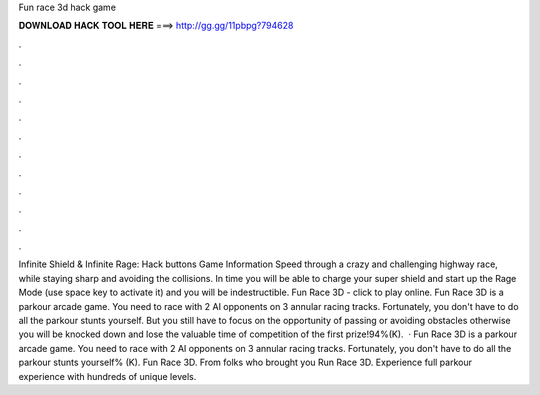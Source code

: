 Fun race 3d hack game

𝐃𝐎𝐖𝐍𝐋𝐎𝐀𝐃 𝐇𝐀𝐂𝐊 𝐓𝐎𝐎𝐋 𝐇𝐄𝐑𝐄 ===> http://gg.gg/11pbpg?794628

.

.

.

.

.

.

.

.

.

.

.

.

Infinite Shield & Infinite Rage: Hack buttons Game Information Speed through a crazy and challenging highway race, while staying sharp and avoiding the collisions. In time you will be able to charge your super shield and start up the Rage Mode (use space key to activate it) and you will be indestructible. Fun Race 3D - click to play online. Fun Race 3D is a parkour arcade game. You need to race with 2 AI opponents on 3 annular racing tracks. Fortunately, you don't have to do all the parkour stunts yourself. But you still have to focus on the opportunity of passing or avoiding obstacles otherwise you will be knocked down and lose the valuable time of competition of the first prize!94%(K).  · Fun Race 3D is a parkour arcade game. You need to race with 2 AI opponents on 3 annular racing tracks. Fortunately, you don't have to do all the parkour stunts yourself% (K). Fun Race 3D. From folks who brought you Run Race 3D. Experience full parkour experience with hundreds of unique levels.